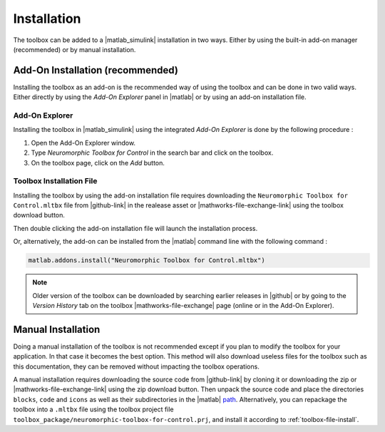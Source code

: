 Installation
============

The toolbox can be added to a |matlab_simulink| installation in two ways. 
Either by using the built-in add-on manager (recommended) or by manual installation.

Add-On Installation (recommended)
----------------------------------

Installing the toolbox as an add-on is the recommended way of using the toolbox and can be done in two valid ways.
Either directly by using the *Add-On Explorer* panel in |matlab| or by using an add-on installation file.

Add-On Explorer
***************

Installing the toolbox in |matlab_simulink| using the integrated *Add-On Explorer* is done by the following procedure :

#. Open the Add-On Explorer window.
#. Type *Neuromorphic Toolbox for Control* in the search bar and click on the toolbox.
#. On the toolbox page, click on the *Add* button.

.. card:: Add-On Explorer Installation

    .. image:: images/addon_manager.png

.. _toolbox-file-install:

Toolbox Installation File
*************************

Installing the toolbox by using the add-on installation file requires downloading the ``Neuromorphic Toolbox for Control.mltbx`` file from |github-link| in the realease asset or |mathworks-file-exchange-link| using the toolbox download button.

.. grid:: 2

    .. grid-item-card::  |github| Download

        .. image:: images/toolbox_installer_github.png

    .. grid-item-card::  |mathworks-file-exchange| Download
        :class-item: sd-align-minor-start

        .. image:: images/toolbox_installer_matlab.png


Then double clicking the add-on installation file will launch the installation process.

Or, alternatively, the add-on can be installed from the |matlab| command line with the following command :

.. code::

    matlab.addons.install("Neuromorphic Toolbox for Control.mltbx")


.. note:: 
    Older version of the toolbox can be downloaded by searching earlier releases in |github| or by going to the *Version History* tab on the toolbox |mathworks-file-exchange| page (online or in the Add-On Explorer).

Manual Installation
-------------------

Doing a manual installation of the toolbox is not recommended except if you plan to modify the toolbox for your application. In that case it becomes the best option. 
This method will also download useless files for the toolbox such as this documentation, they can be removed without impacting the toolbox operations.

A manual installation requires downloading the source code from |github-link| by cloning it or downloading the zip or |mathworks-file-exchange-link| using the zip download button.
Then unpack the source code and place the directories ``blocks``, ``code`` and ``icons`` as well as their subdirectories in the |matlab| `path <https://nl.mathworks.com/help/matlab/matlab_env/what-is-the-matlab-search-path.html>`_.
Alternatively, you can repackage the toolbox into a ``.mltbx`` file using the toolbox project file ``toolbox_package/neuromorphic-toolbox-for-control.prj``, and install it according to :ref:`toolbox-file-install`.



    
